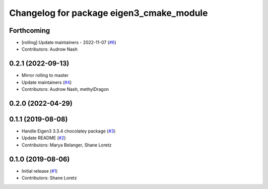^^^^^^^^^^^^^^^^^^^^^^^^^^^^^^^^^^^^^^^^^
Changelog for package eigen3_cmake_module
^^^^^^^^^^^^^^^^^^^^^^^^^^^^^^^^^^^^^^^^^

Forthcoming
-----------
* [rolling] Update maintainers - 2022-11-07 (`#6 <https://github.com/ros2/eigen3_cmake_module/issues/6>`_)
* Contributors: Audrow Nash

0.2.1 (2022-09-13)
------------------
* Mirror rolling to master
* Update maintainers (`#4 <https://github.com/ros2/eigen3_cmake_module/issues/4>`_)
* Contributors: Audrow Nash, methylDragon

0.2.0 (2022-04-29)
------------------

0.1.1 (2019-08-08)
------------------
* Handle Eigen3 3.3.4 chocolatey package (`#3 <https://github.com/ros2/eigen3_cmake_module/issues/3>`_)
* Update README (`#2 <https://github.com/ros2/eigen3_cmake_module/issues/2>`_)
* Contributors: Marya Belanger, Shane Loretz

0.1.0 (2019-08-06)
------------------

* Initial release (`#1 <https://github.com/ros2/eigen3_cmake_module/pull/1>`_)
* Contributors: Shane Loretz

